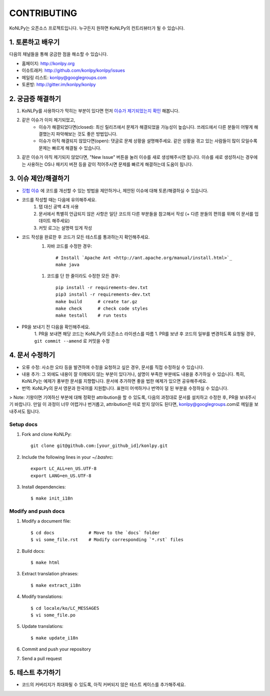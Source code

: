 
CONTRIBUTING
============

KoNLPy는 오픈소스 프로젝트입니다.
누구든지 원하면 KoNLPy의 컨트리뷰터가 될 수 있습니다.


1. 토론하고 배우기
------------------

다음의 채널들을 통해 궁금한 점을 해소할 수 있습니다.

- 홈페이지: http://konlpy.org
- 이슈트래커: http://github.com/konlpy/konlpy/issues
- 메일링 리스트: `konlpy@googlegroups.com <http://groups.google.com/forum/#!forum/konlpy>`_
- 토론방: http://gitter.im/konlpy/konlpy


2. 궁금증 해결하기
------------------

1. KoNLPy를 사용하다가 막히는 부분이 있다면 먼저 `이슈가 제기되었는지 확인 <http://github.com/konlpy/konlpy/issues>`_ 해봅니다.
2. 같은 이슈가 이미 제기되었고,
    - 이슈가 해결되었다면(closed): 최신 릴리즈에서 문제가 해결되었을 가능성이 높습니다. 쓰레드에서 다른 분들이 어떻게 해결했는지 파악해보는 것도 좋은 방법입니다.
    - 이슈가 아직 해결되지 않았다면(open): 댓글로 문제 상황을 설명해주세요. 같은 상황을 겪고 있는 사람들이 많이 모일수록 문제는 빠르게 해결될 수 있습니다.
3. 같은 이슈가 아직 제기되지 않았다면, "New Issue" 버튼을 눌러 이슈를 새로 생성해주시면 됩니다. 이슈를 새로 생성하시는 경우에는 사용하는 OS나 패키지 버젼 등을 같이 적어주시면 문제를 빠르게 해결하는데 도움이 됩니다.


3. 이슈 제안/해결하기
---------------------

- `깃헙 이슈 <https://github.com/konlpy/konlpy/issues>`_ 에 코드를 개선할 수 있는 방법을 제안하거나, 제안된 이슈에 대해 토론/해결하실 수 있습니다.
- 코드를 작성할 때는 다음에 유의해주세요.
    1. 탭 대신 공백 4개 사용
    2. 문서에서 특별히 언급되지 않은 사항은 일단 코드의 다른 부분들을 참고해서 작성 (+ 다른 분들의 편의를 위해 이 문서를 업데이트 해주세요)
    3. 커밋 로그는 설명력 있게 작성
- 코드 작성을 완료한 후 코드가 모든 테스트를 통과하는지 확인해주세요.
    1. 자바 코드를 수정한 경우::

        # Install `Apache Ant <http://ant.apache.org/manual/install.html>`_
        make java

    1. 코드를 단 한 줄이라도 수정한 모든 경우::

        pip install -r requirements-dev.txt
        pip3 install -r requirements-dev.txt
        make build      # create tar.gz
        make check      # check code styles
        make testall    # run tests

- PR을 보내기 전 다음을 확인해주세요.
    1. PR을 보내면 해당 코드는 KoNLPy의 오픈소스 라이센스를 따름
    1. PR를 보낸 후 코드의 일부를 변경하도록 요청될 경우, ``git commit --amend`` 로 커밋을 수정


4. 문서 수정하기
----------------

- 오류 수정: 사소한 오타 등을 발견하여 수정을 요청하고 싶은 경우, 문서를 직접 수정하실 수 있습니다.
- 내용 추가: 그 외에도 내용이 잘 이해되지 않는 부분이 있다거나, 설명이 부족한 부분에도 내용을 추가하실 수 있습니다. 특히, KoNLPy는 예제가 풍부한 문서를 지향합니다. 문서에 추가하면 좋을 법한 예제가 있으면 공유해주세요.
- 번역: KoNLPy의 문서 영문과 한국어를 지원합니다. 표현이 어색하거나 번역이 덜 된 부분을 수정하실 수 있습니다.

> Note: 기왕이면 기여하신 부분에 대해 정확한 attribution을 할 수 있도록, 다음의 과정대로 문서를 설치하고 수정한 후, PR을 보내주시기 바랍니다. 만일 이 과정이 너무 어렵거나 번거롭고, attribution은 따로 받지 않아도 된다면, konlpy@googlegroups.com로 메일을 보내주셔도 됩니다.


Setup docs
''''''''''

1. Fork and clone KoNLPy::

    git clone git@github.com:[your_github_id]/konlpy.git

2. Include the following lines in your `~/.bashrc`::

    export LC_ALL=en_US.UTF-8
    export LANG=en_US.UTF-8

3. Install dependencies::

    $ make init_i18n


Modify and push docs
''''''''''''''''''''

1. Modify a document file::

    $ cd docs             # Move to the `docs` folder
    $ vi some_file.rst    # Modify corresponding `*.rst` files

2. Build docs::

    $ make html

3. Extract translation phrases::

    $ make extract_i18n

4. Modify translations::

    $ cd locale/ko/LC_MESSAGES
    $ vi some_file.po

5. Update translations::

    $ make update_i18n

6. Commit and push your repository

7. Send a pull request


5. 테스트 추가하기
------------------

- 코드의 커버리지가 최대화될 수 있도록, 아직 커버되지 않은 테스트 케이스를 추가해주세요.